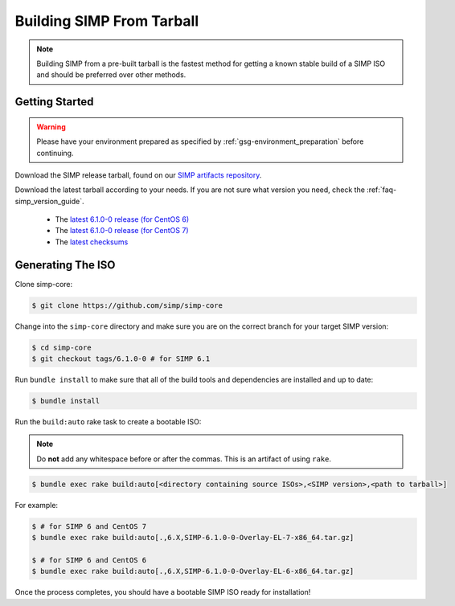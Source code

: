 .. _gsg-building_simp_from_tarball:

Building SIMP From Tarball
==========================

.. NOTE::
  Building SIMP from a pre-built tarball is the fastest method for getting a
  known stable build of a SIMP ISO and should be preferred over other methods.

Getting Started
---------------

.. WARNING::
  Please have your environment prepared as specified by
  :ref:`gsg-environment_preparation` before continuing.

Download the SIMP release tarball, found on our `SIMP artifacts repository`_.

Download the latest tarball according to your needs. If you are not sure what
version you need, check the :ref:`faq-simp_version_guide`.

  * The `latest 6.1.0-0 release (for CentOS 6)`_
  * The `latest 6.1.0-0 release (for CentOS 7)`_
  * The `latest checksums`_

Generating The ISO
------------------

Clone simp-core:

.. code-block:: bash

  $ git clone https://github.com/simp/simp-core

Change into the ``simp-core`` directory and make sure you are on the correct
branch for your target SIMP version:

.. code::

   $ cd simp-core
   $ git checkout tags/6.1.0-0 # for SIMP 6.1

Run ``bundle install`` to make sure that all of the build tools and dependencies are
installed and up to date:

.. code::

   $ bundle install

Run the ``build:auto`` rake task to create a bootable ISO:

.. NOTE::
  Do **not** add any whitespace before or after the commas. This is an artifact
  of using ``rake``.

.. code::

   $ bundle exec rake build:auto[<directory containing source ISOs>,<SIMP version>,<path to tarball>]

For example:

.. code::

   $ # for SIMP 6 and CentOS 7
   $ bundle exec rake build:auto[.,6.X,SIMP-6.1.0-0-Overlay-EL-7-x86_64.tar.gz]

   $ # for SIMP 6 and CentOS 6
   $ bundle exec rake build:auto[.,6.X,SIMP-6.1.0-0-Overlay-EL-6-x86_64.tar.gz]

Once the process completes, you should have a bootable SIMP ISO ready for
installation!


.. _SIMP artifacts repository: http://simp-project.com/ISO/SIMP/
.. _latest 6.1.0-0 release (for CentOS 6): http://simp-project.com/ISO/SIMP/SIMP-6.1.0-0-Powered-By-CentOS-6.8-x86_64.iso
.. _latest 6.1.0-0 release (for CentOS 7): http://simp-project.com/ISO/SIMP/SIMP-6.1.0-0-Powered-By-CentOS-7.0-x86_64.iso
.. _latest checksums: http://simp-project.com/ISO/SIMP/SHA512SUM
